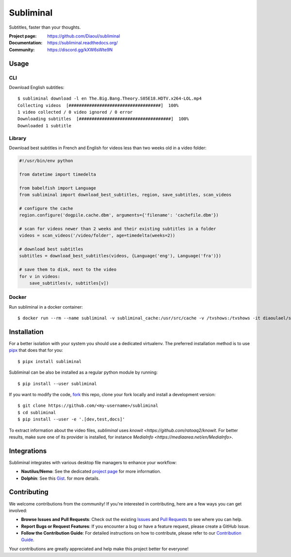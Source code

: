 Subliminal
==========
Subtitles, faster than your thoughts.

.. image:: https://img.shields.io/pypi/v/subliminal.svg
    :target: https://pypi.python.org/pypi/subliminal
    :alt: Latest Version

.. image:: https://readthedocs.org/projects/subliminal/badge/?version=latest
    :target: https://subliminal.readthedocs.org/
    :alt: Documentation Status

.. image:: https://img.shields.io/endpoint?url=https://raw.githubusercontent.com/Diaoul/subliminal/python-coverage-comment-action-data/endpoint.json
    :target: https://img.shields.io/endpoint?url=https://raw.githubusercontent.com/Diaoul/subliminal/python-coverage-comment-action-data/endpoint.json
    :alt: Code coverage

.. image:: https://img.shields.io/github/license/Diaoul/subliminal.svg
    :target: https://github.com/Diaoul/subliminal/blob/master/LICENSE
    :alt: License

.. image:: https://img.shields.io/badge/discord-7289da.svg?style=flat-square&logo=discord
    :alt: Discord
    :target: https://discord.gg/kXW6sWte9N


:Project page: https://github.com/Diaoul/subliminal
:Documentation: https://subliminal.readthedocs.org/
:Community: https://discord.gg/kXW6sWte9N


Usage
-----
CLI
^^^
Download English subtitles::

    $ subliminal download -l en The.Big.Bang.Theory.S05E18.HDTV.x264-LOL.mp4
    Collecting videos  [####################################]  100%
    1 video collected / 0 video ignored / 0 error
    Downloading subtitles  [####################################]  100%
    Downloaded 1 subtitle

Library
^^^^^^^
Download best subtitles in French and English for videos less than two weeks old in a video folder:

.. code:: python

    #!/usr/bin/env python

    from datetime import timedelta

    from babelfish import Language
    from subliminal import download_best_subtitles, region, save_subtitles, scan_videos

    # configure the cache
    region.configure('dogpile.cache.dbm', arguments={'filename': 'cachefile.dbm'})

    # scan for videos newer than 2 weeks and their existing subtitles in a folder
    videos = scan_videos('/video/folder', age=timedelta(weeks=2))

    # download best subtitles
    subtitles = download_best_subtitles(videos, {Language('eng'), Language('fra')})

    # save them to disk, next to the video
    for v in videos:
        save_subtitles(v, subtitles[v])

Docker
^^^^^^

Run subliminal in a docker container::

    $ docker run --rm --name subliminal -v subliminal_cache:/usr/src/cache -v /tvshows:/tvshows -it diaoulael/subliminal download -l en /tvshows/The.Big.Bang.Theory.S05E18.HDTV.x264-LOL.mp4

Installation
------------
For a better isolation with your system you should use a dedicated virtualenv.
The preferred installation method is to use `pipx <https://github.com/pypa/pipx>`_ that does that for you::

    $ pipx install subliminal

Subliminal can be also be installed as a regular python module by running::

    $ pip install --user subliminal

If you want to modify the code, `fork <https://github.com/Diaoul/subliminal/fork>`_ this repo,
clone your fork locally and install a development version::

    $ git clone https://github.com/<my-username>/subliminal
    $ cd subliminal
    $ pip install --user -e '.[dev,test,docs]'

To extract information about the video files, `subliminal` uses `knowit <https://github.com/ratoaq2/knowit`.
For better results, make sure one of its provider is installed, for instance `MediaInfo <https://mediaarea.net/en/MediaInfo>`.

Integrations
------------
Subliminal integrates with various desktop file managers to enhance your workflow:

- **Nautilus/Nemo**: See the dedicated `project page <https://github.com/Diaoul/nautilus-subliminal>`_ for more information.
- **Dolphin**: See this `Gist <https://gist.github.com/maurocolella/03a9f02c56b1a90c64f05683e2840d57>`_. for more details.

Contributing
------------
We welcome contributions from the community! If you're interested in contributing, here are a few
ways you can get involved:

- **Browse Issues and Pull Requests**: Check out the existing `Issues <https://github.com/Diaoul/subliminal/issues>`_
  and `Pull Requests <https://github.com/Diaoul/subliminal/pulls>`_ to see where you can help.
- **Report Bugs or Request Features**: If you encounter a bug or have a feature request, please create a GitHub Issue.
- **Follow the Contribution Guide**: For detailed instructions on how to contribute, please refer to our
  `Contribution Guide <https://github.com/Diaoul/subliminal/blob/main/CONTRIBUTING.md>`_.

Your contributions are greatly appreciated and help make this project better for everyone!
